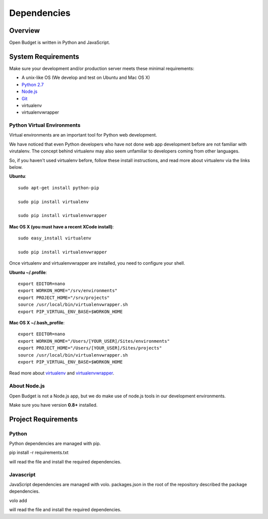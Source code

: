 Dependencies
============

Overview
--------

Open Budget is written in Python and JavaScript.

System Requirements
-------------------

Make sure your development and/or production server meets these minimal requirements:

* A unix-like OS (We develop and test on Ubuntu and Mac OS X)
* `Python 2.7 <http://python.org/download/>`_
* `Node.js <http://nodejs.org/>`_
* `Git <http://git-scm.com>`_
* virtualenv
* virtualenvwrapper

Python Virtual Environments
~~~~~~~~~~~~~~~~~~~~~~~~~~~

Virtual environments are an important tool for Python web development.

We have noticed that even Python developers who have not done web app development before are not familiar with virutalenv. The concept behind virtualenv may also seem unfamiliar to developers coming from other languages.

So, if you haven't used virtualenv before, follow these install instructions, and read more about virtualenv via the links below.

**Ubuntu**::

    sudo apt-get install python-pip

    sudo pip install virtualenv

    sudo pip install virtualenvwrapper


**Mac OS X (you must have a recent XCode install)**::

    sudo easy_install virtualenv

    sudo pip install virtualenvwrapper

Once virtualenv and virtualenvwrapper are installed, you need to configure your shell.

**Ubuntu ~/.profile**::

    export EDITOR=nano
    export WORKON_HOME="/srv/environments"
    export PROJECT_HOME="/srv/projects"
    source /usr/local/bin/virtualenvwrapper.sh
    export PIP_VIRTUAL_ENV_BASE=$WORKON_HOME

**Mac OS X ~/.bash_profile**::

    export EDITOR=nano
    export WORKON_HOME="/Users/[YOUR_USER]/Sites/environments"
    export PROJECT_HOME="/Users/[YOUR_USER]/Sites/projects"
    source /usr/local/bin/virtualenvwrapper.sh
    export PIP_VIRTUAL_ENV_BASE=$WORKON_HOME



Read more about virtualenv_ and virtualenvwrapper_.

.. _virtualenv: http://www.virtualenv.org/en/latest/
.. _virtualenvwrapper: http://www.doughellmann.com/projects/virtualenvwrapper/

About Node.js
~~~~~~~~~~~~~

Open Budget is not a Node.js app, but we do make use of node.js tools in our development environments.

Make sure you have version **0.8+** installed.

Project Requirements
--------------------

Python
~~~~~~

Python dependencies are managed with pip.

pip install -r requirements.txt

will read the file and install the required dependencies.

Javascript
~~~~~~~~~~

JavaScript dependencies are managed with volo. packages.json in the root of the repository described the package dependencies.

volo add

will read the file and install the required dependencies.
